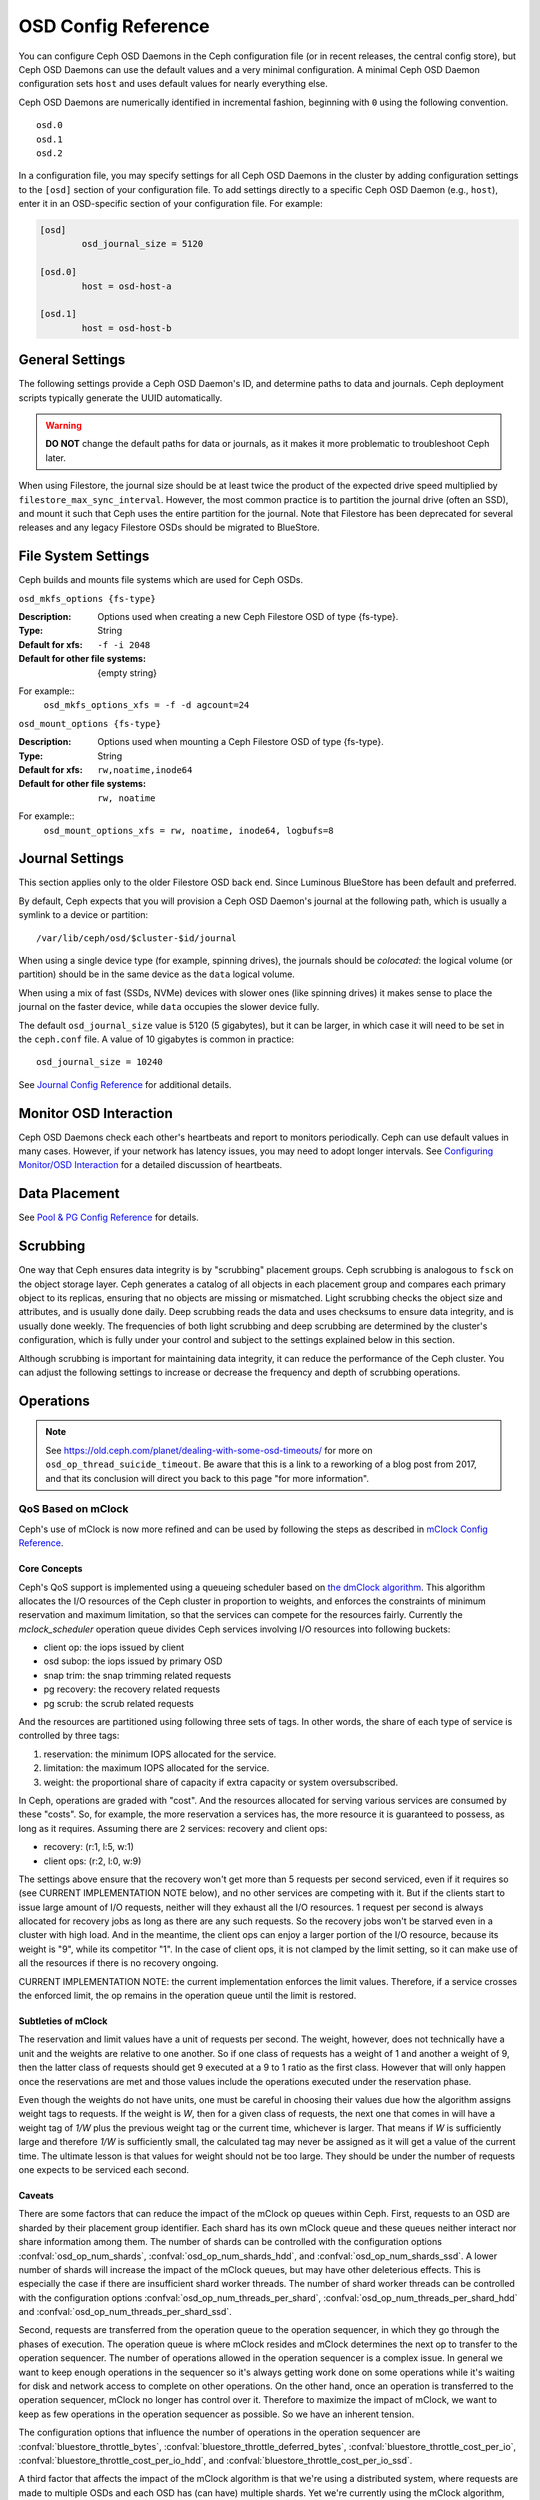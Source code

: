 ======================
 OSD Config Reference
======================

.. index:: OSD; configuration

You can configure Ceph OSD Daemons in the Ceph configuration file (or in recent
releases, the central config store), but Ceph OSD
Daemons can use the default values and a very minimal configuration. A minimal
Ceph OSD Daemon configuration sets ``host`` and
uses default values for nearly everything else.

Ceph OSD Daemons are numerically identified in incremental fashion, beginning
with ``0`` using the following convention. ::

	osd.0
	osd.1
	osd.2

In a configuration file, you may specify settings for all Ceph OSD Daemons in
the cluster by adding configuration settings to the ``[osd]`` section of your
configuration file. To add settings directly to a specific Ceph OSD Daemon
(e.g., ``host``), enter  it in an OSD-specific section of your configuration
file. For example:

.. code-block:: ini

	[osd]
		osd_journal_size = 5120

	[osd.0]
		host = osd-host-a

	[osd.1]
		host = osd-host-b


.. index:: OSD; config settings

General Settings
================

The following settings provide a Ceph OSD Daemon's ID, and determine paths to
data and journals. Ceph deployment scripts typically generate the UUID
automatically.

.. warning:: **DO NOT** change the default paths for data or journals, as it
             makes it more problematic to troubleshoot Ceph later.

When using Filestore, the journal size should be at least twice the product of the expected drive
speed multiplied by ``filestore_max_sync_interval``. However, the most common
practice is to partition the journal drive (often an SSD), and mount it such
that Ceph uses the entire partition for the journal. Note that Filestore has been
deprecated for several releases and any legacy Filestore OSDs should be migrated
to BlueStore.

.. confval:: osd_uuid
.. confval:: osd_data
.. confval:: osd_max_write_size
.. confval:: osd_max_object_size
.. confval:: osd_client_message_size_cap
.. confval:: osd_class_dir
   :default: $libdir/rados-classes

.. index:: OSD; file system

File System Settings
====================
Ceph builds and mounts file systems which are used for Ceph OSDs.

``osd_mkfs_options {fs-type}``

:Description: Options used when creating a new Ceph Filestore OSD of type {fs-type}.

:Type: String
:Default for xfs: ``-f -i 2048``
:Default for other file systems: {empty string}

For example::
  ``osd_mkfs_options_xfs = -f -d agcount=24``

``osd_mount_options {fs-type}``

:Description: Options used when mounting a Ceph Filestore OSD of type {fs-type}.

:Type: String
:Default for xfs: ``rw,noatime,inode64``
:Default for other file systems: ``rw, noatime``

For example::
  ``osd_mount_options_xfs = rw, noatime, inode64, logbufs=8``


.. index:: OSD; journal settings

Journal Settings
================

This section applies only to the older Filestore OSD back end.  Since Luminous
BlueStore has been default and preferred.

By default, Ceph expects that you will provision a Ceph OSD Daemon's journal at
the following path, which is usually a symlink to a device or partition::

	/var/lib/ceph/osd/$cluster-$id/journal

When using a single device type (for example, spinning drives), the journals
should be *colocated*: the logical volume (or partition) should be in the same
device as the ``data`` logical volume.

When using a mix of fast (SSDs, NVMe) devices with slower ones (like spinning
drives) it makes sense to place the journal on the faster device, while
``data`` occupies the slower device fully.

The default ``osd_journal_size`` value is 5120 (5 gigabytes), but it can be
larger, in which case it will need to be set in the ``ceph.conf`` file.
A value of 10 gigabytes is common in practice::

	osd_journal_size = 10240


.. confval:: osd_journal
.. confval:: osd_journal_size

See `Journal Config Reference`_ for additional details.


Monitor OSD Interaction
=======================

Ceph OSD Daemons check each other's heartbeats and report to monitors
periodically. Ceph can use default values in many cases. However, if your
network has latency issues, you may need to adopt longer intervals. See
`Configuring Monitor/OSD Interaction`_ for a detailed discussion of heartbeats.


Data Placement
==============

See `Pool & PG Config Reference`_ for details.


.. index:: OSD; scrubbing

.. _rados_config_scrubbing:

Scrubbing
=========

One way that Ceph ensures data integrity is by "scrubbing" placement groups.
Ceph scrubbing is analogous to ``fsck`` on the object storage layer. Ceph
generates a catalog of all objects in each placement group and compares each
primary object to its replicas, ensuring that no objects are missing or
mismatched. Light scrubbing checks the object size and attributes, and is
usually done daily. Deep scrubbing reads the data and uses checksums to ensure
data integrity, and is usually done weekly. The frequencies of both light
scrubbing and deep scrubbing are determined by the cluster's configuration,
which is fully under your control and subject to the settings explained below
in this section.

Although scrubbing is important for maintaining data integrity, it can reduce
the performance of the Ceph cluster. You can adjust the following settings to
increase or decrease the frequency and depth of scrubbing operations.


.. confval:: osd_max_scrubs
.. confval:: osd_scrub_begin_hour
.. confval:: osd_scrub_end_hour
.. confval:: osd_scrub_begin_week_day
.. confval:: osd_scrub_end_week_day
.. confval:: osd_scrub_during_recovery
.. confval:: osd_scrub_load_threshold
.. confval:: osd_scrub_min_interval
.. confval:: osd_scrub_max_interval
.. confval:: osd_scrub_chunk_min
.. confval:: osd_scrub_chunk_max
.. confval:: osd_scrub_sleep
.. confval:: osd_deep_scrub_interval
.. confval:: osd_scrub_interval_randomize_ratio
.. confval:: osd_deep_scrub_stride
.. confval:: osd_scrub_auto_repair
.. confval:: osd_scrub_auto_repair_num_errors

.. index:: OSD; operations settings

Operations
==========

.. confval:: osd_op_num_shards
.. confval:: osd_op_num_shards_hdd
.. confval:: osd_op_num_shards_ssd
.. confval:: osd_op_num_threads_per_shard
.. confval:: osd_op_num_threads_per_shard_hdd
.. confval:: osd_op_num_threads_per_shard_ssd
.. confval:: osd_op_queue
.. confval:: osd_op_queue_cut_off
.. confval:: osd_client_op_priority
.. confval:: osd_recovery_op_priority
.. confval:: osd_scrub_priority
.. confval:: osd_requested_scrub_priority
.. confval:: osd_snap_trim_priority
.. confval:: osd_snap_trim_sleep
.. confval:: osd_snap_trim_sleep_hdd
.. confval:: osd_snap_trim_sleep_ssd
.. confval:: osd_snap_trim_sleep_hybrid
.. confval:: osd_op_thread_timeout
.. confval:: osd_op_complaint_time
.. confval:: osd_op_history_size
.. confval:: osd_op_history_duration
.. confval:: osd_op_log_threshold
.. confval:: osd_op_thread_suicide_timeout
.. note:: See https://old.ceph.com/planet/dealing-with-some-osd-timeouts/ for
   more on ``osd_op_thread_suicide_timeout``. Be aware that this is a link to a
   reworking of a blog post from 2017, and that its conclusion will direct you
   back to this page "for more information".

.. _dmclock-qos:

QoS Based on mClock
-------------------

Ceph's use of mClock is now more refined and can be used by following the
steps as described in `mClock Config Reference`_.

Core Concepts
`````````````

Ceph's QoS support is implemented using a queueing scheduler
based on `the dmClock algorithm`_. This algorithm allocates the I/O
resources of the Ceph cluster in proportion to weights, and enforces
the constraints of minimum reservation and maximum limitation, so that
the services can compete for the resources fairly. Currently the
*mclock_scheduler* operation queue divides Ceph services involving I/O
resources into following buckets:

- client op: the iops issued by client
- osd subop: the iops issued by primary OSD
- snap trim: the snap trimming related requests
- pg recovery: the recovery related requests
- pg scrub: the scrub related requests

And the resources are partitioned using following three sets of tags. In other
words, the share of each type of service is controlled by three tags:

#. reservation: the minimum IOPS allocated for the service.
#. limitation: the maximum IOPS allocated for the service.
#. weight: the proportional share of capacity if extra capacity or system
   oversubscribed.

In Ceph, operations are graded with "cost". And the resources allocated
for serving various services are consumed by these "costs". So, for
example, the more reservation a services has, the more resource it is
guaranteed to possess, as long as it requires. Assuming there are 2
services: recovery and client ops:

- recovery: (r:1, l:5, w:1)
- client ops: (r:2, l:0, w:9)

The settings above ensure that the recovery won't get more than 5
requests per second serviced, even if it requires so (see CURRENT
IMPLEMENTATION NOTE below), and no other services are competing with
it. But if the clients start to issue large amount of I/O requests,
neither will they exhaust all the I/O resources. 1 request per second
is always allocated for recovery jobs as long as there are any such
requests. So the recovery jobs won't be starved even in a cluster with
high load. And in the meantime, the client ops can enjoy a larger
portion of the I/O resource, because its weight is "9", while its
competitor "1". In the case of client ops, it is not clamped by the
limit setting, so it can make use of all the resources if there is no
recovery ongoing.

CURRENT IMPLEMENTATION NOTE: the current implementation enforces the limit
values. Therefore, if a service crosses the enforced limit, the op remains
in the operation queue until the limit is restored.

Subtleties of mClock
````````````````````

The reservation and limit values have a unit of requests per
second. The weight, however, does not technically have a unit and the
weights are relative to one another. So if one class of requests has a
weight of 1 and another a weight of 9, then the latter class of
requests should get 9 executed at a 9 to 1 ratio as the first class.
However that will only happen once the reservations are met and those
values include the operations executed under the reservation phase.

Even though the weights do not have units, one must be careful in
choosing their values due how the algorithm assigns weight tags to
requests. If the weight is *W*, then for a given class of requests,
the next one that comes in will have a weight tag of *1/W* plus the
previous weight tag or the current time, whichever is larger. That
means if *W* is sufficiently large and therefore *1/W* is sufficiently
small, the calculated tag may never be assigned as it will get a value
of the current time. The ultimate lesson is that values for weight
should not be too large. They should be under the number of requests
one expects to be serviced each second.


.. _dmclock-qos-caveats:

Caveats
```````

There are some factors that can reduce the impact of the mClock op
queues within Ceph. First, requests to an OSD are sharded by their
placement group identifier. Each shard has its own mClock queue and
these queues neither interact nor share information among them. The
number of shards can be controlled with the configuration options
:confval:`osd_op_num_shards`, :confval:`osd_op_num_shards_hdd`, and
:confval:`osd_op_num_shards_ssd`. A lower number of shards will increase the
impact of the mClock queues, but may have other deleterious effects.
This is especially the case if there are insufficient shard worker
threads. The number of shard worker threads can be controlled with the
configuration options :confval:`osd_op_num_threads_per_shard`,
:confval:`osd_op_num_threads_per_shard_hdd` and
:confval:`osd_op_num_threads_per_shard_ssd`.

Second, requests are transferred from the operation queue to the
operation sequencer, in which they go through the phases of
execution. The operation queue is where mClock resides and mClock
determines the next op to transfer to the operation sequencer. The
number of operations allowed in the operation sequencer is a complex
issue. In general we want to keep enough operations in the sequencer
so it's always getting work done on some operations while it's waiting
for disk and network access to complete on other operations. On the
other hand, once an operation is transferred to the operation
sequencer, mClock no longer has control over it. Therefore to maximize
the impact of mClock, we want to keep as few operations in the
operation sequencer as possible. So we have an inherent tension.

The configuration options that influence the number of operations in
the operation sequencer are :confval:`bluestore_throttle_bytes`,
:confval:`bluestore_throttle_deferred_bytes`,
:confval:`bluestore_throttle_cost_per_io`,
:confval:`bluestore_throttle_cost_per_io_hdd`, and
:confval:`bluestore_throttle_cost_per_io_ssd`.

A third factor that affects the impact of the mClock algorithm is that
we're using a distributed system, where requests are made to multiple
OSDs and each OSD has (can have) multiple shards. Yet we're currently
using the mClock algorithm, which is not distributed (note: dmClock is
the distributed version of mClock).

Various organizations and individuals are currently experimenting with
mClock as it exists in this code base along with their modifications
to the code base. We hope you'll share you're experiences with your
mClock and dmClock experiments on the ``ceph-devel`` mailing list.

.. confval:: osd_async_recovery_min_cost
.. confval:: osd_push_per_object_cost
.. confval:: osd_mclock_scheduler_client_res
.. confval:: osd_mclock_scheduler_client_wgt
.. confval:: osd_mclock_scheduler_client_lim
.. confval:: osd_mclock_scheduler_background_recovery_res
.. confval:: osd_mclock_scheduler_background_recovery_wgt
.. confval:: osd_mclock_scheduler_background_recovery_lim
.. confval:: osd_mclock_scheduler_background_best_effort_res
.. confval:: osd_mclock_scheduler_background_best_effort_wgt
.. confval:: osd_mclock_scheduler_background_best_effort_lim

.. _the dmClock algorithm: https://www.usenix.org/legacy/event/osdi10/tech/full_papers/Gulati.pdf

.. index:: OSD; backfilling

Backfilling
===========

When you add or remove Ceph OSD Daemons to a cluster, CRUSH will
rebalance the cluster by moving placement groups to or from Ceph OSDs
to restore balanced utilization. The process of migrating placement groups and
the objects they contain can reduce the cluster's operational performance
considerably. To maintain operational performance, Ceph performs this migration
with 'backfilling', which allows Ceph to set backfill operations to a lower
priority than requests to read or write data.

.. note:: Some of these settings are automatically reset if the `mClock`_
 		    scheduler is active, see `mClock backfill`_.

.. confval:: osd_max_backfills
.. confval:: osd_backfill_scan_min
.. confval:: osd_backfill_scan_max
.. confval:: osd_backfill_retry_interval

.. index:: OSD; osdmap

OSD Map
=======

OSD maps reflect the OSD daemons operating in the cluster. Over time, the
number of map epochs increases. Ceph provides some settings to ensure that
Ceph performs well as the OSD map grows larger.

.. confval:: osd_map_dedup
.. confval:: osd_map_cache_size
.. confval:: osd_map_message_max

.. index:: OSD; recovery

Recovery
========

When the cluster starts or when a Ceph OSD Daemon crashes and restarts, the OSD
begins peering with other Ceph OSD Daemons before writes can occur.  See
`Monitoring OSDs and PGs`_ for details.

If a Ceph OSD Daemon crashes and comes back online, usually it will be out of
sync with other Ceph OSD Daemons containing more recent versions of objects in
the placement groups. When this happens, the Ceph OSD Daemon goes into recovery
mode and seeks to get the latest copy of the data and bring its map back up to
date. Depending upon how long the Ceph OSD Daemon was down, the OSD's objects
and placement groups may be significantly out of date. Also, if a failure domain
went down (e.g., a rack), more than one Ceph OSD Daemon may come back online at
the same time. This can make the recovery process time consuming and resource
intensive.

To maintain operational performance, Ceph performs recovery with limitations on
the number recovery requests, threads and object chunk sizes which allows Ceph
perform well in a degraded state.

.. note:: Some of these settings are automatically reset if the `mClock`_
          scheduler is active, see `mClock backfill`_.

.. confval:: osd_recovery_delay_start
.. confval:: osd_recovery_max_active
.. confval:: osd_recovery_max_active_hdd
.. confval:: osd_recovery_max_active_ssd
.. confval:: osd_recovery_max_chunk
.. confval:: osd_recovery_max_single_start
.. confval:: osd_recover_clone_overlap
.. confval:: osd_recovery_sleep
.. confval:: osd_recovery_sleep_hdd
.. confval:: osd_recovery_sleep_ssd
.. confval:: osd_recovery_sleep_hybrid
.. confval:: osd_recovery_sleep_degraded
.. confval:: osd_recovery_sleep_degraded_hdd
.. confval:: osd_recovery_sleep_degraded_ssd
.. confval:: osd_recovery_sleep_degraded_hybrid
.. confval:: osd_recovery_priority

Tiering
=======

.. confval:: osd_agent_max_ops
.. confval:: osd_agent_max_low_ops

See `cache target dirty high ratio`_ for when the tiering agent flushes dirty
objects within the high speed mode.

Miscellaneous
=============

.. confval:: osd_default_notify_timeout
.. confval:: osd_check_for_log_corruption
.. confval:: osd_delete_sleep
.. confval:: osd_delete_sleep_hdd
.. confval:: osd_delete_sleep_ssd
.. confval:: osd_delete_sleep_hybrid
.. confval:: osd_command_max_records
.. confval:: osd_fast_fail_on_connection_refused

.. _pool: ../../operations/pools
.. _Configuring Monitor/OSD Interaction: ../mon-osd-interaction
.. _Monitoring OSDs and PGs: ../../operations/monitoring-osd-pg#peering
.. _mClock: ../mclock-config-ref
.. _mClock backfill: ../mclock-config-ref#recovery-backfill-options
.. _Pool & PG Config Reference: ../pool-pg-config-ref
.. _Journal Config Reference: ../journal-ref
.. _cache target dirty high ratio: ../../operations/pools#cache-target-dirty-high-ratio
.. _mClock Config Reference: ../mclock-config-ref
